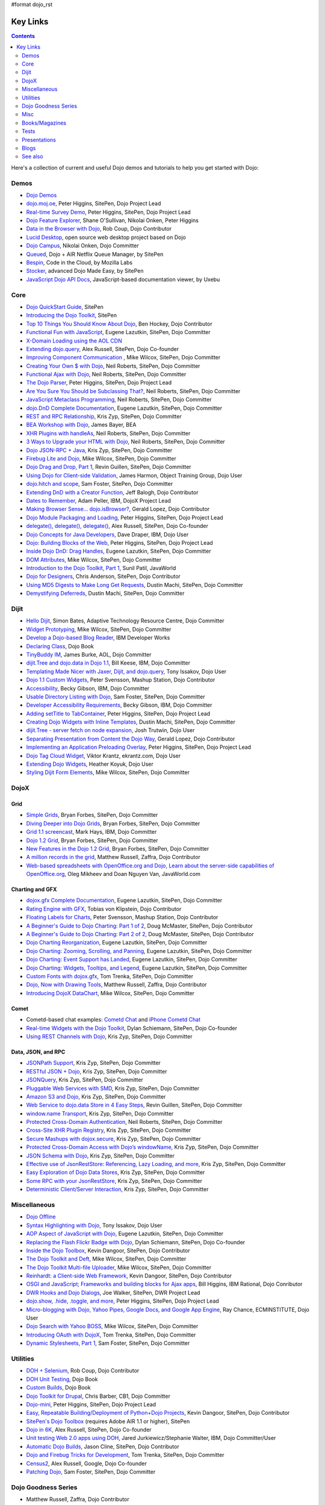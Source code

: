 #format dojo_rst

Key Links
=========

.. contents::
   :depth: 2

Here's a collection of current and useful Dojo demos and tutorials to help you get started with Dojo:

=====
Demos
=====

* `Dojo Demos <http://demos.dojotoolkit.org/demos/>`_ 
* `dojo.moj.oe <http://demos.dojotoolkit.org/demos/mojo/>`_, Peter Higgins, SitePen, Dojo Project Lead
* `Real-time Survey Demo <http://demos.dojotoolkit.org/demos/survey/>`_, Peter Higgins, SitePen, Dojo Project Lead
* `Dojo Feature Explorer <http://dojocampus.org/explorer/>`_, Shane O'Sullivan, Nikolai Onken, Peter Higgins
* `Data in the Browser with Dojo <http://rob.coup.net.nz/2007/12/cool-data-in-browser-with-dojo.html>`_, Rob Coup, Dojo Contributor
* `Lucid Desktop <http://www.lucid-desktop.org/>`_, open source web desktop project based on Dojo
* `Dojo Campus <http://dojocampus.org/>`_, Nikolai Onken, Dojo Committer
* `Queued <http://sitepen.com/labs/queued/>`_, Dojo + AIR Netflix Queue Manager, by SitePen
* `Bespin <https://bespin.mozilla.com/>`_, Code in the Cloud, by Mozilla Labs
* `Stocker <http://www.sitepen.com/blog/2009/04/01/stocker-advanced-dojo-made-easy/>`_, advanced Dojo Made Easy, by SitePen
* `JavaScript Dojo API Docs <http://dojodocs.uxebu.com/>`_, JavaScript-based documentation viewer, by Uxebu


====
Core
====

* `Dojo QuickStart Guide <http://sitepen.com/labs/guides/?guide=DojoQuickStart>`_, SitePen
* `Introducing the Dojo Toolkit <http://dev.opera.com/articles/view/introducing-the-dojo-toolkit/>`_, SitePen
* `Top 10 Things You Should Know About Dojo <http://www.dojotoolkit.org/2008/12/11/top-10-things-you-should-know-about-dojo>`_, Ben Hockey, Dojo Contributor
* `Functional Fun with JavaScript <http://lazutkin.com/blog/2008/jan/12/functional-fun-javascript-dojo/>`_, Eugene Lazutkin, SitePen, Dojo Committer
* `X-Domain Loading using the AOL CDN <http://shaneosullivan.wordpress.com/2008/01/22/using-aol-hosted-dojo-with-your-custom-code/>`_
* `Extending dojo.query <http://alex.dojotoolkit.org/?p=649>`_, Alex Russell, SitePen, Dojo Co-founder
* `Improving Component Communication <http://www.sitepen.com/blog/2008/02/19/improving-component-communication-with-the-dojo-toolkit/>`_ , Mike Wilcox, SitePen, Dojo Committer
* `Creating Your Own $ with Dojo <http://dojocampus.org/content/?p=67>`_, Neil Roberts, SitePen, Dojo Committer
* `Functional Ajax with Dojo <http://dojocampus.org/content/?p=66>`_, Neil Roberts, SitePen, Dojo Committer
* `The Dojo Parser <http://dojocampus.org/content/?p=63>`_, Peter Higgins, SitePen, Dojo Project Lead
* `Are You Sure You Should be Subclassing That? <http://www.sitepen.com/blog/2008/03/16/are-you-sure-you-should-be-subclassing-that/>`_, Neil Roberts, SitePen, Dojo Committer
* `JavaScript Metaclass Programming <http://www.sitepen.com/blog/2008/03/18/javascript-metaclass-programming/>`_, Neil Roberts, SitePen, Dojo Committer
* `dojo.DnD Complete Documentation <http://docs.google.com/View?docid=d764479_11fcs7s397>`_, Eugene Lazutkin, SitePen, Dojo Committer
* `REST and RPC Relationship <http://www.sitepen.com/blog/2008/03/25/rest-and-rpc-relationship/>`_, Kris Zyp, SitePen, Dojo Committer
* `BEA Workshop with Dojo <http://dev2dev.bea.com/blog/jbayer/archive/2008/03/playing_with_wo.html>`_, James Bayer, BEA
* `XHR Plugins with handleAs <http://www.sitepen.com/blog/2008/04/14/xhr-plugins-with-dojo-using-handleas/>`_, Neil Roberts, SitePen, Dojo Committer
* `3 Ways to Upgrade your HTML with Dojo <http://www.sitepen.com/blog/2008/04/28/3-ways-to-upgrade-your-html-with-dojo/>`_, Neil Roberts, SitePen, Dojo Committer
* `Dojo JSON-RPC + Java <http://www.sitepen.com/blog/2008/05/06/dojo-json-rpc-java/>`_, Kris Zyp, SitePen, Dojo Committer
* `Firebug Lite and Dojo <http://www.sitepen.com/blog/2008/06/02/firebug-lite-and-dojo-not-just-for-ie/>`_, Mike Wilcox, SitePen, Dojo Committer
* `Dojo Drag and Drop, Part 1 <http://www.sitepen.com/blog/2008/06/10/dojo-drag-and-drop-1/>`_, Revin Guillen, SitePen, Dojo Committer
* `Using Dojo for Client-side Validation <http://www.informit.com/articles/article.aspx?p=1221432>`_, James Harmon, Object Training Group, Dojo User
* `dojo.hitch and scope <http://dojocampus.org/content/?p=154>`_, Sam Foster, SitePen, Dojo Committer
* `Extending DnD with a Creator Function <http://dojocampus.org/content/2008/06/24/extending-dojodnd-with-a-creator-function/>`_, Jeff Balogh, Dojo Contributor
* `Dates to Remember <http://dojocampus.org/content/2008/07/03/dates-to-remember/>`_, Adam Peller, IBM, DojoX Project Lead
* `Making Browser Sense... dojo.isBrowser? <http://dojocampus.org/content/2008/06/26/browser-sense/>`_, Gerald Lopez, Dojo Contributor
* `Dojo Module Packaging and Loading <http://dojocampus.org/content/2008/10/09/dojo-module-packaging-and-loading/>`_, Peter Higgins, SitePen, Dojo Project Lead
* `delegate(), delegate(), delegate() <http://alex.dojotoolkit.org/2008/10/delegate-delegate-delegate/>`_, Alex Russell, SitePen, Dojo Co-founder
* `Dojo Concepts for Java Developers <http://www.ibm.com/developerworks/web/library/wa-aj-dojo/index.html?ca=drs->`_, Dave Draper, IBM, Dojo User
* `Dojo: Building Blocks of the Web <http://www.sitepen.com/blog/2008/10/17/dojo-building-blocks-of-the-web/>`_, Peter Higgins, SitePen, Dojo Project Lead
* `Inside Dojo DnD: Drag Handles <http://www.sitepen.com/blog/2008/10/24/inside-dojo-dnd-drag-handles/>`_, Eugene Lazutkin, SitePen, Dojo Committer
* `DOM Attributes <http://www.sitepen.com/blog/2008/10/23/dom-attributes-and-the-dojo-toolkit-12/>`_, Mike Wilcox, SitePen, Dojo Committer
* `Introduction to the Dojo Toolkit, Part 1 <http://www.javaworld.com/javaworld/jw-01-2009/jw-01-introduction-to-dojo-1.html>`_, Sunil Patil, JavaWorld
* `Dojo for Designers <http://www.sitepen.com/blog/2009/02/24/dojo-for-designers/>`_, Chris Anderson, SitePen, Dojo Contributor
* `Using MD5 Digests to Make Long Get Requests <http://www.sitepen.com/blog/2009/02/12/using-md5-digests-to-make-long-get-requests/>`_, Dustin Machi, SitePen, Dojo Committer
* `Demystifying Deferreds <http://www.sitepen.com/blog/2009/03/31/queued-demystifying-deferreds/>`_, Dustin Machi, SitePen, Dojo Committer


=====
Dijit
=====

* `Hello Dijit <http://bitstructures.com/2007/11/hello-dijit-ajax-world>`_, Simon Bates, Adaptive Technology Resource Centre, Dojo Committer
* `Widget Prototyping <http://www.sitepen.com/blog/2007/11/02/html-widget-prototyping-with-the-dojo-toolkit/>`_, Mike Wilcox, SitePen, Dojo Committer
* `Develop a Dojo-based Blog Reader <http://www.ibm.com/developerworks/web/library/wa-aj-basics2/index.html?ca=drs->`_, IBM Developer Works
* `Declaring Class <http://dojotoolkit.org/book/dojo-book-0-9/part-3-programmatic-dijit-and-dojo/object-orientation/declaring-class>`_, Dojo Book
* `TinyBuddy IM <http://tagneto.blogspot.com/2007/07/tinybuddy-im-instant-messaging-for.html>`_, James Burke, AOL, Dojo Committer
* `dijit.Tree and dojo.data in Dojo 1.1 <http://dojotoolkit.org/2008/02/12/dijit-tree-and-dojo-data-dojo-1-1>`_, Bill Keese, IBM, Dojo Committer
* `Templating Made Nicer with Jaxer, Dijit, and dojo.query <http://dojofindings.blogspot.com/2008/03/templating-made-nicer-with-jaxer-dijit.html>`_, Tony Issakov, Dojo User
* `Dojo 1.1 Custom Widgets <http://docs.google.com/Present?docid=dfxgjqrf_78fr7h6sd7#0>`_, Peter Svensson, Mashup Station, Dojo Contributor
* `Accessibility <http://www-03.ibm.com/able/resources/dojo.html>`_, Becky Gibson, IBM, Dojo Committer
* `Usable Directory Listing with Dojo <http://www.sitepen.com/blog/2008/04/29/usable-directory-listings-with-a-little-dojo/>`_, Sam Foster, SitePen, Dojo Committer
* `Developer Accessibility Requirements <http://www.dojotoolkit.org/developer/A11yReq>`_, Becky Gibson, IBM, Dojo Committer
* `Adding setTitle to TabContainer <http://dojocampus.org/content/2008/06/06/hacking-tabcontainer-settitle-extension/>`_, Peter Higgins, SitePen, Dojo Project Lead
* `Creating Dojo Widgets with Inline Templates <http://www.sitepen.com/blog/2008/06/24/creating-dojo-widgets-with-inline-templates/>`_, Dustin Machi, SitePen, Dojo Committer
* `dijit.Tree - server fetch on node expansion <http://dojocampus.org/content/2008/06/07/tree-server-fetch-on-node-expansion/>`_, Josh Trutwin, Dojo User
* `Separating Presentation from Content the Dojo Way <http://dojocampus.org/content/2008/06/18/separating-content-from-presentation-ajax/>`_, Gerald Lopez, Dojo Contributor
* `Implementing an Application Preloading Overlay <https://www.sitepen.com/blog/?p=498>`_, Peter Higgins, SitePen, Dojo Project Lead
* `Dojo Tag Cloud Widget <http://ekrantz.com/index.php/2008/07/29/dojo-tag-cloud-widget.html>`_, Viktor Krantz, ekrantz.com, Dojo User
* `Extending Dojo Widgets <http://heather.koyuk.net/refractions/?p=41>`_, Heather Koyuk, Dojo User
* `Styling Dijit Form Elements <http://www.sitepen.com/blog/2009/02/25/styling-dijit-form-elements/>`_, Mike Wilcox, SitePen, Dojo Committer


=====
DojoX
=====

Grid
----

* `Simple Grids <http://www.sitepen.com/blog/2007/11/06/simple-dojo-grids/>`_, Bryan Forbes, SitePen, Dojo Committer
* `Diving Deeper into Dojo Grids <http://www.sitepen.com/blog/2007/11/13/dojo-grids-diving-deeper/>`_, Bryan Forbes, SitePen, Dojo Committer
* `Grid 1.1 screencast <http://dojocampus.org/content/?p=36>`_, Mark Hays, IBM, Dojo Committer
* `Dojo 1.2 Grid <http://www.sitepen.com/blog/2008/07/14/dojo-12-grid/>`_, Bryan Forbes, SitePen, Dojo Committer
* `New Features in the Dojo 1.2 Grid <http://www.sitepen.com/blog/2008/10/22/new-features-in-dojo-grid-12/>`_, Bryan Forbes, SitePen, Dojo Committer
* `A million records in the grid <http://www.oreillynet.com/onlamp/blog/2008/04/dojo_goodness_part_6_a_million.html>`_, Matthew Russell, Zaffra, Dojo Contributor
* `Web-based spreadsheets with OpenOffice.org and Dojo, Learn about the server-side capabilities of OpenOffice.org <http://www.javaworld.com/javaworld/jw-05-2008/jw-05-spreadsheets.html>`_, Oleg Mikheev and Doan Nguyen Van, JavaWorld.com

Charting and GFX
----------------

* `dojox.gfx Complete Documentation <http://docs.google.com/View?docid=d764479_9hgdng4g8>`_, Eugene Lazutkin, SitePen, Dojo Committer
* `Rating Engine with GFX <http://tobias.klpstn.com/2008/02/15/dojo-rating-engine-with-dojogfx/>`_, Tobias von Klipstein, Dojo Contributor
* `Floating Labels for Charts <http://unclescript.blogspot.com/2008/04/floating-labels-for-charts-in-dojo.html>`_, Peter Svensson, Mashup Station, Dojo Contributor
* `A Beginner's Guide to Dojo Charting: Part 1 of 2 <http://www.sitepen.com/blog/2008/06/06/a-beginners-guide-to-dojo-charting-part-1-of-2/>`_, Doug McMaster, SitePen, Dojo Contributor
* `A Beginner's Guide to Dojo Charting: Part 2 of 2 <http://www.sitepen.com/blog/2008/06/16/a-beginners-guide-to-dojo-charting-part-2-of-2/>`_, Doug McMaster, SitePen, Dojo Contributor
* `Dojo Charting Reorganization <http://www.sitepen.com/blog/2008/05/07/dojo-charting-reorganization/>`_, Eugene Lazutkin, SitePen, Dojo Committer
* `Dojo Charting: Zooming, Scrolling, and Panning <http://www.sitepen.com/blog/2008/05/15/zooming-scrolling-and-panning-in-dojo-charting/>`_, Eugene Lazutkin, SitePen, Dojo Committer
* `Dojo Charting: Event Support has Landed <http://www.sitepen.com/blog/2008/05/27/dojo-charting-event-support-has-landed/>`_, Eugene Lazutkin, SitePen, Dojo Committer
* `Dojo Charting: Widgets, Tooltips, and Legend <http://www.sitepen.com/blog/2008/06/12/dojo-charting-widgets-tooltips-and-legend/>`_, Eugene Lazutkin, SitePen, Dojo Committer
* `Custom Fonts with dojox.gfx <http://www.sitepen.com/blog/2008/09/08/custom-fonts-with-dojoxgfx/>`_, Tom Trenka, SitePen, Dojo Committer
* `Dojo, Now with Drawing Tools <http://dojotdg.zaffra.com/2009/03/dojo-now-with-drawing-tools-linux-journal-reprint/>`_, Matthew Russell, Zaffra, Dojo Contributor
* `Introducing DojoX DataChart <http://www.sitepen.com/blog/2009/03/30/introducing-dojox-datachart/>`_, Mike Wilcox, SitePen, Dojo Committer

Comet
-----

* Cometd-based chat examples: `Cometd Chat <http://comet.sitepen.com:9000/tests/chat/>`_ and `iPhone Cometd Chat <http://comet.sitepen.com:9000/tests/iphone/>`_
* `Real-time Widgets with the Dojo Toolkit <http://cometdaily.com/2008/03/04/real-time-widgets-with-the-dojo-toolkit/>`_, Dylan Schiemann, SitePen, Dojo Co-founder
* `Using REST Channels with Dojo <http://cometdaily.com/2008/11/12/using-rest-channels-in-dojo/>`_, Kris Zyp, SitePen, Dojo Committer

Data, JSON, and RPC
-------------------

* `JSONPath Support <http://www.sitepen.com/blog/2008/03/17/jsonpath-support/>`_, Kris Zyp, SitePen, Dojo Committer
* `RESTful JSON + Dojo <http://www.sitepen.com/blog/2008/06/13/restful-json-dojo-data/>`_, Kris Zyp, SitePen, Dojo Committer
* `JSONQuery <http://www.sitepen.com/blog/2008/07/16/jsonquery-data-querying-beyond-jsonpath/>`_, Kris Zyp, SitePen, Dojo Committer
* `Pluggable Web Services with SMD <http://www.sitepen.com/blog/2008/03/19/pluggable-web-services-with-smd/>`_, Kris Zyp, SitePen, Dojo Committer
* `Amazon S3 and Dojo <http://www.sitepen.com/blog/2008/07/03/amazon-s3-dojo/>`_, Kris Zyp, SitePen, Dojo Committer
* `Web Service to dojo.data Store in 4 Easy Steps <http://www.sitepen.com/blog/2008/06/25/web-service-data-store/>`_, Revin Guillen, SitePen, Dojo Committer
* `window.name Transport <http://www.sitepen.com/blog/2008/07/22/windowname-transport/>`_, Kris Zyp, SitePen, Dojo Committer
* `Protected Cross-Domain Authentication <http://www.sitepen.com/blog/2008/07/30/protected-cross-domain-authentication-with-javascript/>`_, Neil Roberts, SitePen, Dojo Committer
* `Cross-Site XHR Plugin Registry <http://www.sitepen.com/blog/2008/07/31/cross-site-xhr-plugin-registry/>`_, Kris Zyp, SitePen, Dojo Committer
* `Secure Mashups with dojox.secure <http://www.sitepen.com/blog/2008/08/01/secure-mashups-with-dojoxsecure/>`_, Kris Zyp, SitePen, Dojo Committer
* `Protected Cross-Domain Access with Dojo’s windowName <http://www.sitepen.com/blog/2008/08/18/protected-cross-domain-access-with-dojos-windowname/>`_, Kris Zyp, SitePen, Dojo Committer
* `JSON Schema with Dojo <http://www.sitepen.com/blog/2008/10/31/json-schema/>`_, Kris Zyp, SitePen, Dojo Committer
* `Effective use of JsonRestStore: Referencing, Lazy Loading, and more <http://www.sitepen.com/blog/2008/11/21/effective-use-of-jsonreststore-referencing-lazy-loading-and-more/>`_, Kris Zyp, SitePen, Dojo Committer
* `Easy Exploration of Dojo Data Stores <http://www.sitepen.com/blog/2009/01/14/store-explorer/>`_, Kris Zyp, SitePen, Dojo Committer
* `Some RPC with your JsonRestStore <http://www.sitepen.com/blog/2009/01/29/some-rpc-with-your-jsonreststore/>`_, Kris Zyp, SitePen, Dojo Committer
* `Deterministic Client/Server Interaction <http://www.sitepen.com/blog/2009/02/27/deterministic-clientserver-interaction/>`_, Kris Zyp, SitePen, Dojo Committer


=============
Miscellaneous
=============

* `Dojo Offline <http://dojotoolkit.org/offline>`_
* `Syntax Highlighting with Dojo <http://dojofindings.blogspot.com/2008/04/why-not-code-highlighting-with-dojox.html>`_, Tony Issakov, Dojo User
* `AOP Aspect of JavaScript with Dojo <http://lazutkin.com/blog/2008/may/18/aop-aspect-javascript-dojo/>`_, Eugene Lazutkin, SitePen, Dojo Committer
* `Replacing the Flash Flickr Badge with Dojo <http://www.sitepen.com/blog/2008/06/23/replacing-the-flash-flickr-badge-with-dojo/>`_, Dylan Schiemann, SitePen, Dojo Co-founder
* `Inside the Dojo Toolbox <http://www.sitepen.com/blog/2008/09/09/inside-the-dojo-toolbox/>`_, Kevin Dangoor, SitePen, Dojo Contributor
* `The Dojo Toolkit and Deft <http://www.sitepen.com/blog/2008/08/03/the-dojo-toolkit-and-deft/>`_, Mike Wilcox, SitePen, Dojo Committer
* `The Dojo Toolkit Multi-file Uploader <http://www.sitepen.com/blog/2008/09/02/the-dojo-toolkit-multi-file-uploader/>`_, Mike Wilcox, SitePen, Dojo Committer
* `Reinhardt: a Client-side Web Framework <http://www.sitepen.com/blog/2008/10/09/reinhardt-a-client-side-web-framework/>`_, Kevin Dangoor, SitePen, Dojo Contributor
* `OSGI and JavaScript; Frameworks and building blocks for Ajax apps <http://billhiggins.us/weblog/2008/10/10/frameworks-and-building-blocks/>`_, Bill Higgins, IBM Rational, Dojo Conributor
* `DWR Hooks and Dojo Dialogs <http://www.sitepen.com/blog/2008/10/16/dwr-hooks-and-dojo-dialogs/>`_, Joe Walker, SitePen, DWR Project Lead
* `dojo.show, .hide, .toggle, and more <http://higginsforpresident.net/2008/10/dojoshow-hide-toggle-and-more/>`_, Peter Higgins, SitePen, Dojo Project Lead
* `Micro-blogging with Dojo, Yahoo Pipes, Google Docs, and Google App Engine <http://ecminstitute.blogspot.com/2009/01/build-yourself-micro-blog-knowledge.html>`_, Ray Chance, ECMINSTITUTE, Dojo User
* `Dojo Search with Yahoo BOSS <http://www.sitepen.com/blog/2009/02/20/dojo-search-with-yahoo-boss/>`_, Mike Wilcox, SitePen, Dojo Committer
* `Introducing OAuth with DojoX <http://www.sitepen.com/blog/2009/02/19/introducing-oauth-in-dojox/>`_, Tom Trenka, SitePen, Dojo Committer
* `Dynamic Stylesheets, Part 1 <http://www.sitepen.com/blog/2009/03/13/dynamic-stylesheets-part-1/>`_, Sam Foster, SitePen, Dojo Committer


=========
Utilities
=========

* `DOH + Selenium <http://rob.coup.net.nz/2008/01/automated-dojo-testing-doh-selenium-rc.html>`_, Rob Coup, Dojo Contributor
* `DOH Unit Testing <http://dojotoolkit.org/book/dojo-book-0-9/part-4-meta-dojo/d-o-h-unit-testing>`_, Dojo Book
* `Custom Builds <http://dojotoolkit.org/book/dojo-book-0-9/part-4-meta-dojo/package-system-and-custom-builds>`_, Dojo Book
* `Dojo Toolkit for Drupal <http://cb1inc.com/2007/11/9/dojo-toolkit-module-v2.1-released>`_, Chris Barber, CB1, Dojo Committer
* `Dojo-mini <http://www.sitepen.com/blog/2008/04/02/dojo-mini-optimization-tricks-with-the-dojo-toolkit/>`_, Peter Higgins, SitePen, Dojo Project Lead
* `Easy, Repeatable Building/Deployment of Python+Dojo Projects <http://www.sitepen.com/blog/2008/06/05/easy-repeatable-buildingdeployment-of-pythondojo-projects/>`_, Kevin Dangoor, SitePen, Dojo Contributor
* `SitePen's Dojo Toolbox <http://sitepen.com/labs/toolbox/>`_ (requires Adobe AIR 1.1 or higher), SitePen
* `Dojo in 6K <http://www.sitepen.com/blog/2008/07/01/dojo-in-6k/>`_, Alex Russell, SitePen, Dojo Co-founder
* `Unit testing Web 2.0 apps using DOH <http://www.ibm.com/developerworks/web/library/wa-aj-doh/index.html?ca=drs->`_, Jared Jurkiewicz/Stephanie Walter, IBM, Dojo Committer/User
* `Automatic Dojo Builds <http://www.sitepen.com/blog/2008/10/28/automatic-dojo-builds/>`_, Jason Cline, SitePen, Dojo Contributor
* `Dojo and Firebug Tricks for Development <http://www.sitepen.com/blog/2008/11/10/dojo-and-firebug-tricks-for-development/>`_, Tom Trenka, SitePen, Dojo Committer
* `Census2 <http://alex.dojotoolkit.org/2008/12/census-2-more-than-just-a-pretty-graph>`_, Alex Russell, Google, Dojo Co-founder
* `Patching Dojo <http://www.sitepen.com/blog/2009/02/04/patching-dojo/>`_, Sam Foster, SitePen, Dojo Committer


====================
Dojo Goodness Series
====================

* Matthew Russell, Zaffra, Dojo Contributor

  * `Dojo Introduction <http://www.oreillynet.com/onlamp/blog/2008/02/dojo_goodness_part_1_1.html>`_
  * `Dijit Introduction <http://www.oreillynet.com/onlamp/blog/2008/03/dojo_goodness_part_2_1.html>`_
  * `Animation Stations <http://www.oreillynet.com/onlamp/blog/2008/03/dojo_goodness_part_3_animation_1.html>`_
  * `Easy Ajax <http://www.oreillynet.com/onlamp/blog/2008/03/dojo_goodness_part_4_easy_ajax.html>`_
  * `Simple Network I/O <http://www.oreillynet.com/onlamp/blog/2008/04/dojo_goodness_part_5_simple_ne_1.html>`_
  * `A Million Records in the Grid <http://www.oreillynet.com/onlamp/blog/2008/04/dojo_goodness_part_6_a_million.html>`_
  * `Injecting Dojo After Page Load <http://www.oreillynet.com/onlamp/blog/2008/05/dojo_goodness_part_7_injecting.html>`_
  * `Dojo the Definitive Guide <http://www.oreillynet.com/onlamp/blog/2008/05/dojo_goodness_part_7_book_prev_1.html>`_, Book Preview
  * `JSONified Cookies <http://www.oreillynet.com/onlamp/blog/2008/05/dojo_goodness_part_8_jsonified.html>`_
  * `GFX Foo with FX <http://www.oreillynet.com/onlamp/blog/2008/06/dojo_goodness_part_9_gfx_foo.html>`_


====
Misc
====

* `Navigating in an IE Modal Dialog <http://shaneosullivan.wordpress.com/2007/12/31/navigating-in-an-ie-modal-dialog/>`_, Shane O'Sullivan, Dojo Contributor
* `Advanced JavaScript Debugging Techniques <http://www.sitepen.com/blog/2008/04/03/advanced-javascript-debugging-techniques/>`_, Mike Wilcox, SitePen, Dojo Committer
* `Dojo for Sling 101 <http://dev.day.com/microsling/content/blogs/main/dojosling101.html>`_, Lars Trieloff, Day Software, Dojo User
* `Dojo Modules for AIM <http://dojotoolkit.org/2008/06/16/dojo-modules-aim>`_, James Burke, AOL, Dojo Committer
* `Dojo + jabsorb <http://www.sitepen.com/blog/2008/06/18/dojo-jabsorb/>`_, Kris Zyp, SitePen, Dojo Committer
* `Medryx Observations <http://blog.medryx.org/category/dojo/>`_, Maulin Shah, Medryx, Dojo Contributor
* `Gears PubTools Search <http://gears-pubtools.googlecode.com/svn/trunk/docs/fast_search_article.html>`_, Brad Neuberg, Google, Dojo Committer
* `Getting Started Using Persevere with Dojo <http://www.sitepen.com/blog/2008/07/23/getting-started-with-persevere-using-dojo/>`_, Kris Zyp, SitePen, Dojo Committer
* `Dojo 1.2 and Django 1.0 on Google App Engine <http://adamfisk.wordpress.com/2008/09/17/dojo-12-and-django-10-on-google-app-engine-113/>`_, Adam Fisk, LittleShoot, Dojo User
* `Dojo Extensions for Adobe AIR <http://sitepen.com/labs/dair/>`_, SitePen, Dojo Committers and Contributors
* `Writing a custom Dojo app <http://www.ibm.com/developerworks/web/library/wa-aj-custom20/index.html?ca=drs->`_, Wendi Nusbickel and Melissa Betancourt, IBM, Dojo Users
* `A Dojo Plugin Pattern <http://higginsforpresident.net/2009/03/a-dojo-plugin-pattern/>`_, Peter Higgins, Dojo Project Lead


===============
Books/Magazines
===============

* `Dojo: The Definitive Guide <http://www.oreilly.com/catalog/9780596516482/>`_, Matthew Russell, Zaffra, Dojo Contributor
* `Mastering Dojo: JavaScript and Ajax Tools for Great Web Experiences <http://www.pragprog.com/titles/rgdojo>`_, Craig Riecke, Rawld Gill, Alex Russell
* `Dojo: Using the Dojo JavaScript Library to Build AJAX Applications <http://www.pearsonhighered.com/educator/academic/product/1,3110,0132358042,00.html>`_, James Harmon, Object Training Group, Dojo User
* `Practical Dojo Projects <http://www.apress.com/book/view/9781430210665>`_, Frank Zammetti, Omnytex Technologies, Dojo User
* `Concise Guide to Dojo <http://www.amazon.com/Concise-Guide-Dojo-Leslie-Orchard/dp/0470452021/ref=pd_bbs_sr_6?ie=UTF8&amp;s=books&amp;qid=1228923296&amp;sr=8-6>`_,  Leslie M. Orchard
* `Learning Dojo <http://astore.amazon.com/dylanschie-20/detail/1847192688>`_, Peter Svensson - Dojo Contributor
* `Dojo Fundamentals <http://www.oreilly.com/catalog/9780596517052/>`_, Matthew Russell, Zaffra, Dojo Contributor
* `Dojo: The JavaScript Toolkit with Industrial-Strength Mojo <http://www.flickr.com/photos/dylans/2557079588/>`_, Linux Journal, July, 2008, Matthew Russell, Zaffra, Dojo Contributor


=====
Tests
=====

* `List of the available tests for the Dojo Toolkit <tests/index>`_


=============
Presentations
=============

* `SlideShare <http://www.slideshare.net/search/slideshow?q=dojo&amp;submit=post&amp;commit=Search>`_, slides uploaded by many Dojo Committers
* `Achieving a runtime CPAN with Dojo's XD loader <http://dev.aol.com/presentations/AjaxExperienceXDomain/index.html>`_, James Burke, AOL, Dojo Committer
* `Accessibility and Internationalization <http://peller.dojotoolkit.org/GlobalAccess-AjaxWorld2008.pdf>`_, Adam Peller and Becky Gibson, IBM, Dojo Committers
* `Dojo 1.0.2 Screencast <http://www.youtube.com/watch?v=V8aGcKgTFNo>`_, InfoWorld Videos
* `The Case for WYSIWYG Ajax Tools <http://visualajax.blogspot.com/2008/04/case-for-wysiwyg-ajax-tools.html>`_, Scott Miles and Steve Orvell, WaveMaker, Dojo Committers
* `Dojo 1.1, the Enterprise Effect <http://www.scribd.com/doc/2803836/Dojo-11-the-Enterprise-Effect>`_, Bob Buffone, Nexaweb, Dojo Contributor
* `Can We Get There From Here <http://sites.google.com/site/io/can-we-get-there-from-here>`_, Google I/O, Alex Russell, SitePen, Dojo Co-founder
* `Efficient JavaScript Development and dojo.basix <http://blog.uxebu.com/2008/10/13/barcampmunich-2008-slides/>`_, Wolfram Kriesing, Uxebu, Dojo Committer
* `Dojo Sensei Reader Screencast <http://www.sitepen.com/blog/2008/10/14/dojo-sensei-reader/>`_, Revin Guillen, SitePen, Dojo Committer
* `Dojo 1.2 Loader and Build System <http://tagneto.blogspot.com/2008/10/dojo-12-loader-and-build-system.html>`_, James Burke, AOL, Dojo Committer
* `0 to Production with Dojo <http://www.slideshare.net/phiggins/zero-to-dojo-presentation>`_ - SpringOne America 2008 with Peter Higgins


=====
Blogs
=====

There are many blogs exclusively or partly devoted to dojo.

* `Dojo's own blog <http://www.dojotoolkit.org/blog>`_ (`RSS <http://www.dojotoolkit.org/blog/feed>`__)
* `Dojo Toolkit Aggregator <http://www.dojotoolkit.org/aggregator>`_ (`RSS <http://www.dojotoolkit.org/aggregator/rss>`__) - collects articles from various sources
* `Dojo Campus cookies <http://dojocampus.org/content/category/dojo-cookies/>`_ (`RSS <http://dojocampus.org/content/category/dojo-cookies/rss>`__)
* `SitePen's blog <http://www.sitepen.com/blog/>`_ (`RSS <http://www.sitepen.com/blog/rss>`__) - has many articles about dojo
* `Eugene's blog <http://lazutkin.com/blog/>`_ (`ATOM <http://lazutkin.com/blog/feeds/atom/latest/>`__) - has many articles about dojo
* `Sam's blog <http://www.sam-i-am.com/work/blog.html>`_ - sometimes has dojo articles.
* `Peter's Blog <http://higginsforpresident.net/category/dojo>`_
* `Dojomino <http://dojomino.com/>`_ - Dojo + Domino
* `dojotdg.com <http://dojotdg.com>`_ - Companion blog for "Dojo: The Definitive Guide" by author Matthew Russell
* `Dojotoolkit-forum.de <http://www.dojotoolkit-forum.de/>`_ (`RSS <http://www.dojotoolkit-forum.de/?feed=rss2>`__) - German language forum and news for Dojo Toolkit


========
See also
========

* `Installation instructions & Tutorials <quickstart/index>`_
